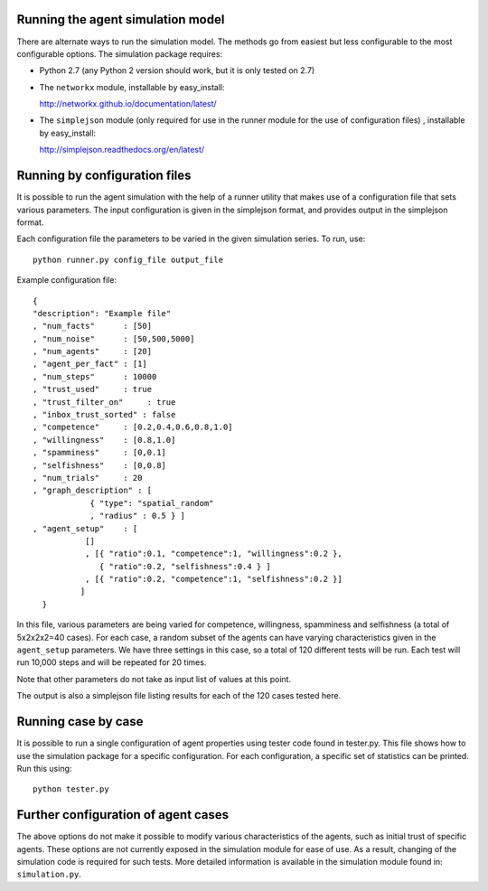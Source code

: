 
Running the agent simulation model
====================================

There are alternate ways to run the simulation model. The methods go
from easiest but less configurable to the most configurable
options. The simulation package requires:

-  Python 2.7 (any Python 2 version should work, but it is only tested
   on 2.7)

-  The ``networkx`` module, installable by easy_install:

   http://networkx.github.io/documentation/latest/

-  The ``simplejson`` module (only required for use in the runner
   module for the use of configuration files) , installable by
   easy_install:

   http://simplejson.readthedocs.org/en/latest/


Running by configuration files
================================

It is possible to run the agent simulation with the help of a runner
utility that makes use of a configuration file that sets various
parameters. The input configuration is given in the simplejson format,
and provides output in the simplejson format. 

Each configuration file the parameters to be varied in the given
simulation series. To run, use::

   python runner.py config_file output_file


Example configuration file::

    {
    "description": "Example file"
    , "num_facts"      : [50]
    , "num_noise"      : [50,500,5000]
    , "num_agents"     : [20]
    , "agent_per_fact" : [1]
    , "num_steps"      : 10000
    , "trust_used"     : true
    , "trust_filter_on"     : true
    , "inbox_trust_sorted" : false
    , "competence"     : [0.2,0.4,0.6,0.8,1.0]
    , "willingness"    : [0.8,1.0]
    , "spamminess"     : [0,0.1]
    , "selfishness"    : [0,0.8]
    , "num_trials"     : 20
    , "graph_description" : [ 
                { "type": "spatial_random"
                , "radius" : 0.5 } ]
    , "agent_setup"    : [
               []
      	       , [{ "ratio":0.1, "competence":1, "willingness":0.2 }, 
                  { "ratio":0.2, "selfishness":0.4 } ]
               , [{ "ratio":0.2, "competence":1, "selfishness":0.2 }]  
              ]
      } 


In this file, various parameters are being varied for competence,
willingness, spamminess and selfishness (a total of 5x2x2x2=40
cases). For each case, a random subset of the agents can have varying
characteristics given in the ``agent_setup`` parameters. We have three
settings in this case, so a total of 120 different tests will be
run. Each test will run 10,000 steps and will be repeated for 20
times. 

Note that other parameters do not take as input list of values at this
point.

The output is also a simplejson file listing results for each of the
120 cases tested here.

Running case by case
=======================

It is possible to run a single configuration of agent properties using
tester code found in tester.py. This file shows how to use the
simulation package for a specific configuration. For each
configuration, a specific set of statistics can be printed. Run this
using::

   python tester.py


Further configuration of agent cases
======================================

The above options do not make it possible to modify various
characteristics of the agents, such as initial trust of specific
agents. These options are not currently exposed in the simulation
module for ease of use. As a result, changing of the simulation code
is required for such tests. More detailed information is available in
the simulation module found in: ``simulation.py``.

